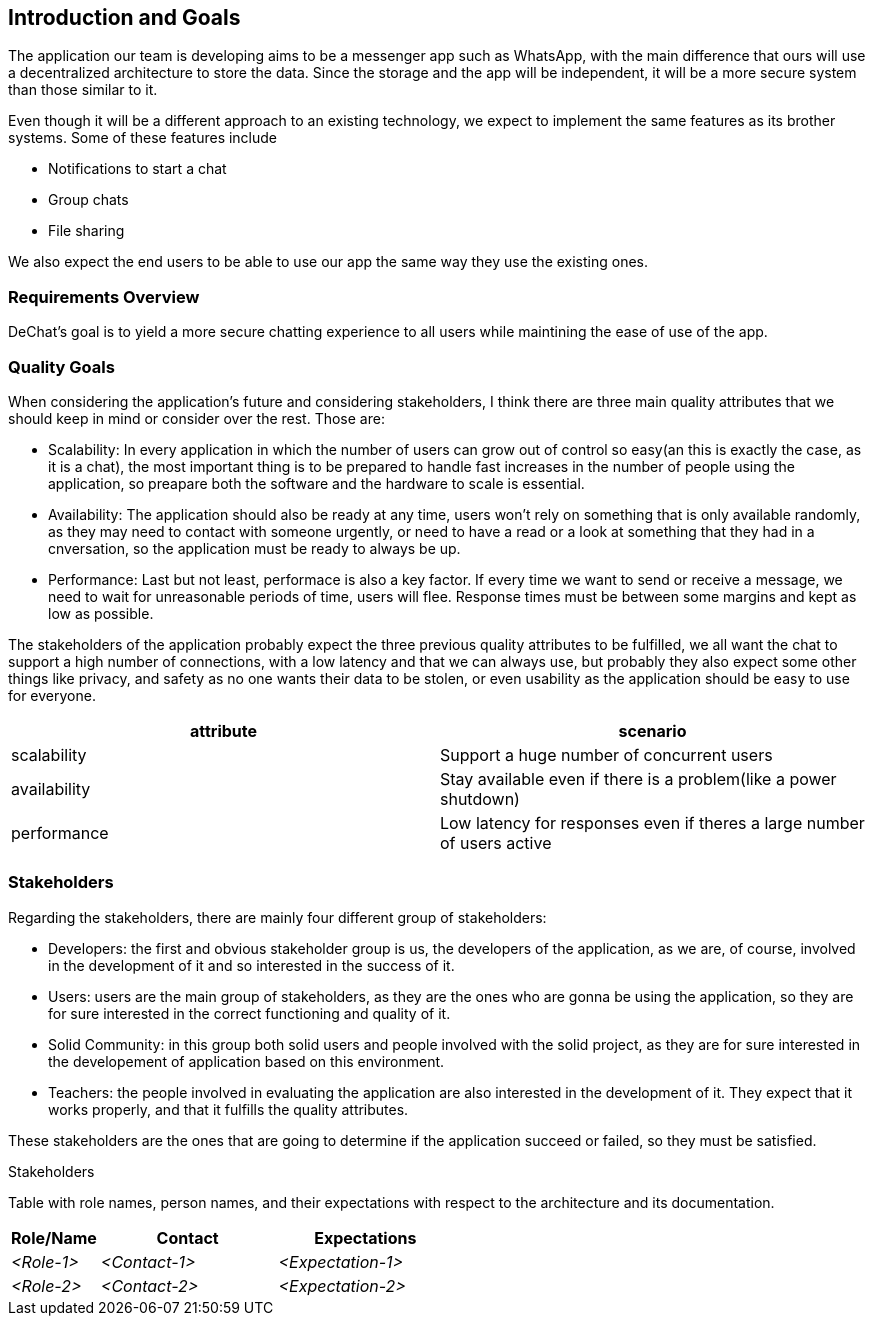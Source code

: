 [[section-introduction-and-goals]]
== Introduction and Goals

[role="arc42help"]
****
The application our team is developing aims to be a messenger app such as WhatsApp, with the main difference that ours will use a decentralized architecture to store the data. Since the storage and the app will be independent, it will be a more secure system than those similar to it.

Even though it will be a different approach to an existing technology, we expect to implement the same features as its brother systems. Some of these features include

* Notifications to start a chat
* Group chats
* File sharing

We also expect the end users to be able to use our app the same way they use the existing ones.
****

=== Requirements Overview

[role="arc42help"]
****
DeChat's goal is to yield a more secure chatting experience to all users while maintining the ease of use of the app.

****

=== Quality Goals

[role="arc42help"]
****

When considering the application's future and considering stakeholders, I think there are three main quality attributes that we should keep in mind or consider over the rest. Those are:

* Scalability: In every application in which the number of users can grow out of control so easy(an this is exactly the case, as it is a   chat), the most important thing is to be prepared to handle fast increases in the number of people using the application, so preapare   both the software and the hardware to scale is essential.
  
* Availability: The application should also be ready at any time, users won't rely on something that is only available randomly,
  as they may need to contact with someone urgently, or need to have a read or a look at something that they had in a cnversation,
  so the application must be ready to always be up.
  
* Performance: Last but not least, performace is also a key factor. If every time we want to send or receive a message, we need to wait   for unreasonable periods of time, users will flee. Response times must be between some margins and kept as low as possible.


The stakeholders of the application probably expect the three previous quality attributes to be fulfilled, we all want the chat to support a high number of connections, with a low latency and that we can always use, but probably they also expect some other things like privacy, and safety as no one wants their data to be stolen, or even usability as the application should be easy to use for everyone.


|===
|attribute |scenario

|scalability
|Support a huge number of concurrent users

|availability
|Stay available even if there is a problem(like a power shutdown)

|performance
|Low latency for responses even if theres a large number of users active
|===
****

=== Stakeholders

[role="arc42help"]
****
Regarding the stakeholders, there are mainly four different group of stakeholders:

* Developers: the first and obvious stakeholder group is us, the developers of the application, as we are, of course, involved in the     development of it and so interested in the success of it.

* Users: users are the main group of stakeholders, as they are the ones who are gonna be using the application, so they are for sure       interested in the correct functioning and quality of it.

* Solid Community: in this group both solid users and people involved with the solid project, as they are for sure interested in the       developement of application based on this environment.

* Teachers: the people involved in evaluating the application are also interested in the development of it. They expect that it works     properly, and that it fulfills the quality attributes. 

These stakeholders are the ones that are going to determine if the application succeed or failed, so they must be satisfied.

.Stakeholders
Table with role names, person names, and their expectations with respect to the architecture and its documentation.
****

[options="header",cols="1,2,2"]
|===
|Role/Name|Contact|Expectations
| _<Role-1>_ | _<Contact-1>_ | _<Expectation-1>_
| _<Role-2>_ | _<Contact-2>_ | _<Expectation-2>_
|===
